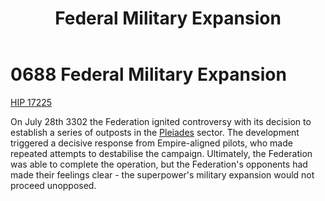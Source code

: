 :PROPERTIES:
:ID:       736e4922-f687-4c57-9f8a-0eb5891e7be9
:END:
#+title: Federal Military Expansion
#+filetags: :Federation:beacon:
* 0688 Federal Military Expansion
[[id:acffcea9-44ae-4689-8bc9-74f65c75e0ae][HIP 17225]]

On July 28th 3302 the Federation ignited controversy with its decision
to establish a series of outposts in the [[id:cd15e78b-89d1-4051-bd92-05d0ab49ec17][Pleiades]] sector. The
development triggered a decisive response from Empire-aligned pilots,
who made repeated attempts to destabilise the campaign. Ultimately,
the Federation was able to complete the operation, but the
Federation's opponents had made their feelings clear - the
superpower's military expansion would not proceed unopposed.

[[file:img/beacons/0688.png]]
